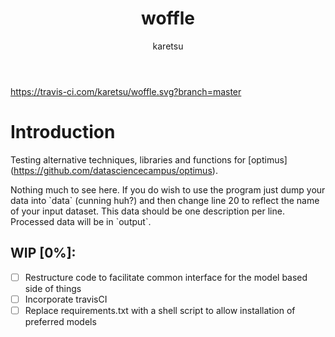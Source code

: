 #+TITLE: woffle
#+AUTHOR: karetsu

[[https://travis-ci.com/karetsu/woffle.svg?branch=master]]

* Introduction

Testing alternative techniques, libraries and functions for [optimus](https://github.com/datasciencecampus/optimus).

Nothing much to see here. If you do wish to use the program just dump your data
into `data` (cunning huh?) and then change line 20 to reflect the name of your
input dataset. This data should be one description per line. Processed data will
be in `output`.


** WIP [0%]:
- [ ] Restructure code to facilitate common interface for the model based side of things
- [ ] Incorporate travisCI
- [ ] Replace requirements.txt with a shell script to allow installation of preferred models
